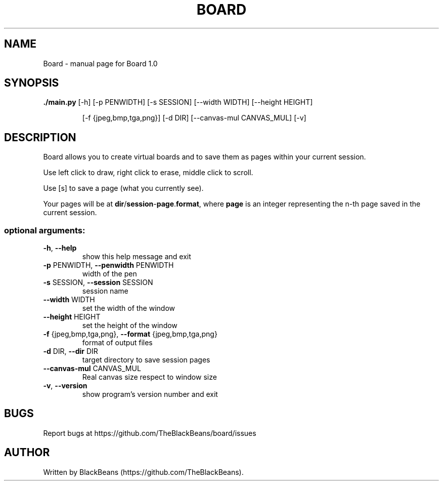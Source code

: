 .TH BOARD "1" "April 2020" "Board 1.0" "User Commands"

.SH NAME
Board \- manual page for Board 1.0

.SH SYNOPSIS
\fB./main.py\fR [\-h] [\-p PENWIDTH] [\-s SESSION] [\-\-width WIDTH] [\-\-height HEIGHT]
.IP
[\-f {jpeg,bmp,tga,png}] [\-d DIR] [\-\-canvas\-mul CANVAS_MUL] [\-v]

.SH DESCRIPTION
Board allows you to create virtual boards and to save them as pages within your current session.
.PP
Use left click to draw, right click to erase, middle click to scroll.
.PP
Use [s] to save a page (what you currently see).
.PP
Your pages will be at \fBdir\fR/\fBsession\fR\-\fBpage\fR.\fBformat\fR, where \fBpage\fR is an integer representing the n-th page saved in the current session.
.SS "optional arguments:"
.TP
\fB\-h\fR, \fB\-\-help\fR
show this help message and exit
.TP
\fB\-p\fR PENWIDTH, \fB\-\-penwidth\fR PENWIDTH
width of the pen
.TP
\fB\-s\fR SESSION, \fB\-\-session\fR SESSION
session name
.TP
\fB\-\-width\fR WIDTH
set the width of the window
.TP
\fB\-\-height\fR HEIGHT
set the height of the window
.TP
\fB\-f\fR {jpeg,bmp,tga,png}, \fB\-\-format\fR {jpeg,bmp,tga,png}
format of output files
.TP
\fB\-d\fR DIR, \fB\-\-dir\fR DIR
target directory to save session pages
.TP
\fB\-\-canvas\-mul\fR CANVAS_MUL
Real canvas size respect to window size
.TP
\fB\-v\fR, \fB\-\-version\fR
show program's version number and exit

.SH BUGS
Report bugs at https://github.com/TheBlackBeans/board/issues

.SH AUTHOR
Written by BlackBeans (https://github.com/TheBlackBeans).
